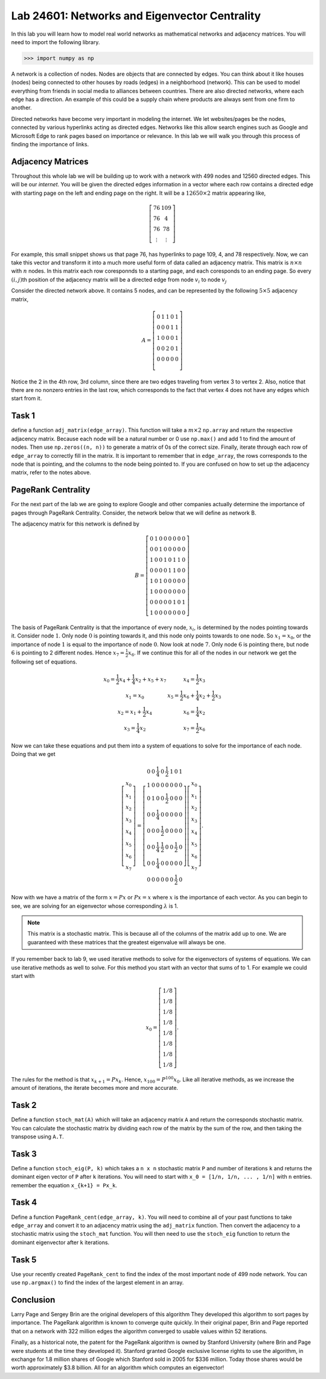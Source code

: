 
Lab 24601: Networks and Eigenvector Centrality
====================================


In this lab you will learn how to model real world networks as mathematical networks and adjacency matrices. 
You will need to import the following library.

>>> import numpy as np

A network is a collection of nodes. 
Nodes are objects that are connected by edges. 
You can think about it like houses (nodes) being connected to other houses by roads (edges) in a neighborhood (network).
This can be used to model everything from friends in social media to alliances between countries.
There are also directed networks, where each edge has a direction.
An example of this could be a supply chain where products are always sent from one firm to another.

Directed networks have become very important in modeling the internet.
We let websites/pages be the nodes, connected by various hyperlinks acting as directed edges.
Networks like this allow search engines such as Google and Microsoft Edge to rank pages based on importance or relevance.
In this lab we will walk you through this process of finding the importance of links.


Adjacency Matrices
------------------

Throughout this whole lab we will be building up to work with a network with 499 nodes and 12560 directed edges. 
This will be our *internet*.
You will be given the directed edges information in a vector where each row contains a directed edge with starting page on the left and ending page on the right.
It will be a :math:`12650 \times 2` matrix appearing like,

.. math::

    \left[
    \begin{matrix} 
    76 & 109 \\
    76 & 4 \\ 
    76 & 78 \\
    \vdots & \vdots
    \end{matrix}
    \right]

For example, this small snippet shows us that page 76, has hyperlinks to page 109, 4, and 78 respectively.
Now, we can take this vector and transform it into a much more useful form of data called an adjacency matrix.
This matrix is :math:`n \times n` with :math:`n` nodes.
In this matrix each row coresponnds to a starting page, and each coresponds to an ending page.
So every :math:`(i,j)`\th position of the adjacency matrix will be a directed edge from node :math:`v_i` to node :math:`v_j`

.. image:: _static/directed_network.PNG
    :align: center

Consider the directed network above. It contains 5 nodes, and can be represented by the following :math:`5 \times 5` adjacency matrix,

.. math::
    A = 
    \left[
    \begin{matrix} 
    0 & 1 & 1 & 0 & 1 \\
    0 & 0 & 0 & 1 & 1 \\
    1 & 0 & 0 & 0 & 1 \\
    0 & 0 & 2 & 0 & 1 \\
    0 & 0 & 0 & 0 & 0 \\ 
    \end{matrix}
    \right]

.. Definitely directly copied this below from the lab haha
Notice the 2 in the 4th row, 3rd column, since there are two edges traveling from vertex 3 to vertex 2. 
Also, notice that there are no nonzero entries in the last row, which corresponds to the fact that vertex 4 does not have any edges which start from it.

Task 1
------
define a function ``adj_matrix(edge_array)``\. 
This function will take a :math:`m \times 2`  ``np.array`` and return the respective adjacency matrix.
Because each node will be a natural number or 0 use ``np.max()`` and add 1 to find the amount of nodes.
Then use ``np.zeros((n, n))`` to generate a matrix of 0s of the correct size.
Finally, iterate through each row of ``edge_array`` to correctly fill in the matrix. 
It is important to remember that in ``edge_array``\, the rows corresponds to the node that is pointing, and the columns to the node being pointed to.
If you are confused on how to set up the adjacency matrix, refer to the notes above.


.. There was a part of the original lab where you take 
.. It talks about explaining that you could add up the amount of nodes points to a node to determine its importance but that would be stupid
.. So if they think that adding more of it would be useless them I'm not going to do it, unless we feel it's needed

PageRank Centrality
-------------------

For the next part of the lab we are going to explore Google and other companies actually determine the importance of pages through PageRank Centrality.
Consider, the network below that we will define as network B.

.. image:: _static/directed_network_gprime.png
        :align: center

The adjacency matrix for this network is defined by

.. math::

   B = \left[
   \begin{array}{cccccccc}
   0 & 1 & 0 & 0 & 0 & 0 & 0 & 0 \\
   0 & 0 & 1 & 0 & 0 & 0 & 0 & 0 \\
   1 & 0 & 0 & 1 & 0 & 1 & 1 & 0 \\
   0 & 0 & 0 & 0 & 1 & 1 & 0 & 0 \\
   1 & 0 & 1 & 0 & 0 & 0 & 0 & 0 \\
   1 & 0 & 0 & 0 & 0 & 0 & 0 & 0 \\
   0 & 0 & 0 & 0 & 0 & 1 & 0 & 1 \\
   1 & 0 & 0 & 0 & 0 & 0 & 0 & 0
   \end{array}
   \right]

The basis of PageRank Centrality is that the importance of every node, :math:`x_i`\, is determined by the nodes pointing towards it.
Consider node :math:`1`. Only node :math:`0` is pointing towards it, and this node only points towards to one node. 
So :math:`x_1 = x_0`, or the importance of node :math:`1` is equal to the importance of node :math:`0`.
Now look at node :math:`7`. Only node :math:`6` is pointing there, but node :math:`6` is pointing to 2 different nodes. 
Hence :math:`x_7 = \frac{1}{2} x_6`. 
If we continue this for all of the nodes in our network we get the following set of equations.

.. math::
    
    \begin{array}{cc}
    x_0 = \frac{1}{2}x_4  + \frac{1}{4}x_2 + x_5 + x_7 & x_4 = \frac{1}{2} x_3 \\
    x_1 = x_0 & x_5 =  \frac{1}{2}x_6 + \frac{1}{4}x_2 + \frac{1}{2}x_3 \\
    x_2 = x_1 + \frac{1}{2}x_4 & x_6 = \frac{1}{4}x_2 \\
    x_3 = \frac{1}{4}x_2 & x_7 = \frac{1}{2} x_6
    \end{array}

Now we can take these equations and put them into a system of equations to solve for the importance of each node. Doing that we get

.. math::
    \left[
    \begin{array}{c}
    x_0\\ x_1\\ x_2\\ x_3\\ x_4\\ x_5\\ x_6\\ x_7
    \end{array}
    \right]
    =
    \left[
    \begin{array}{cccccccc}
    0 & 0 & \frac{1}{4} & 0 & \frac{1}{2} & 1 & 0 & 1 \\
    1 & 0 & 0 & 0 & 0 & 0 & 0 & 0 \\
    0 & 1 & 0 & 0 & \frac{1}{2} & 0 & 0 & 0 \\
    0 & 0 & \frac{1}{4} & 0 & 0 & 0 & 0 & 0 \\
    0 & 0 & 0 & \frac{1}{2} & 0 & 0 & 0 & 0 \\
    0 & 0 & \frac{1}{4} & \frac{1}{2} & 0 & 0 & \frac{1}{2} & 0 \\
    0 & 0 & \frac{1}{4} & 0 & 0 & 0 & 0 & 0 \\
    0 & 0 & 0 & 0 & 0 & 0 & \frac{1}{2} & 0
    \end{array}
    \right]
    \left[
    \begin{array}{c}
    x_0\\ x_1\\ x_2\\ x_3\\ x_4\\ x_5\\ x_6\\ x_7
    \end{array}
    \right]
    .

Now with we have a matrix of the form :math:`x=Px` or :math:`Px=x` where :math:`x` is the importance of each vector. 
As you can begin to see, we are solving for an eigenvector whose corresponding :math:`\lambda` is 1.

.. note::
    This matrix is a stochastic matrix. 
    This is because all of the columns of the matrix add up to one. 
    We are guaranteed with these matrices that the greatest eigenvalue will always be one.

If you remember back to lab 9, we used iterative methods to solve for the eigenvectors of systems of equations.
We can use iterative methods as well to solve.
For this method you start with an vector that sums of to 1. 
For example we could start with

.. math::
    x_0 = 
    \left[
    \begin{array}{c}
    1/8 \\
    1/8 \\
    1/8 \\
    1/8 \\
    1/8 \\
    1/8 \\
    1/8 \\
    1/8
    \end{array}
    \right].

The rules for the method is that :math:`x_{k+1} = Px_k`. 
Hence, :math:`x_{100} = P^{100}x_0`.
Like all iterative methods, as we increase the amount of iterations, the iterate becomes more and more accurate. 

Task 2
------

Define a function ``stoch_mat(A)`` which will take an adjacency matrix ``A`` and return the corresponds stochastic matrix. 
You can calculate the stochastic matrix by dividing each row of the matrix by the sum of the row, and then taking the transpose using ``A.T``.

Task 3
------

Define a function ``stoch_eig(P, k)`` which takes a ``n x n`` stochastic matrix ``P`` and number of iterations ``k`` 
and returns the dominant eigen vector of ``P`` after ``k`` iterations.
You will need to start with ``x_0 = [1/n, 1/n, ... , 1/n]`` with ``n`` entries.
remember the equation ``x_{k+1} = Px_k``.

Task 4
------

Define a function ``PageRank_cent(edge_array, k)``.
You will need to combine all of your past functions to take ``edge_array`` and convert it to an adjacency matrix using the ``adj_matrix`` function.
Then convert the adjacency to a stochastic matrix using the ``stoch_mat`` function.
You will then need to use the ``stoch_eig`` function to return the dominant eigenvector after ``k`` iterations. 

Task 5
------

Use your recently created ``PageRank_cent`` to find the index of the most important node of 499 node network.
You can use ``np.argmax()`` to find the index of the largest element in an array. 

Conclusion
----------

Larry Page and Sergey Brin are the original developers of this algorithm
They developed this algorithm to sort pages by importance.
The PageRank algorithm is known to converge quite quickly. 
In their original paper, Brin and Page reported that on a network with 322 million edges the algorithm converged to usable values within 52 iterations.

Finally, as a historical note, the patent for the PageRank algorithm is owned by Stanford University (where Brin and Page were students at the time they developed it). 
Stanford granted Google exclusive license rights to use the algorithm, in exchange for 1.8 million shares of Google which Stanford sold in 2005 for $336 million. 
Today those shares would be worth approximately $3.8 billion. All for an algorithm which computes an eigenvector!
